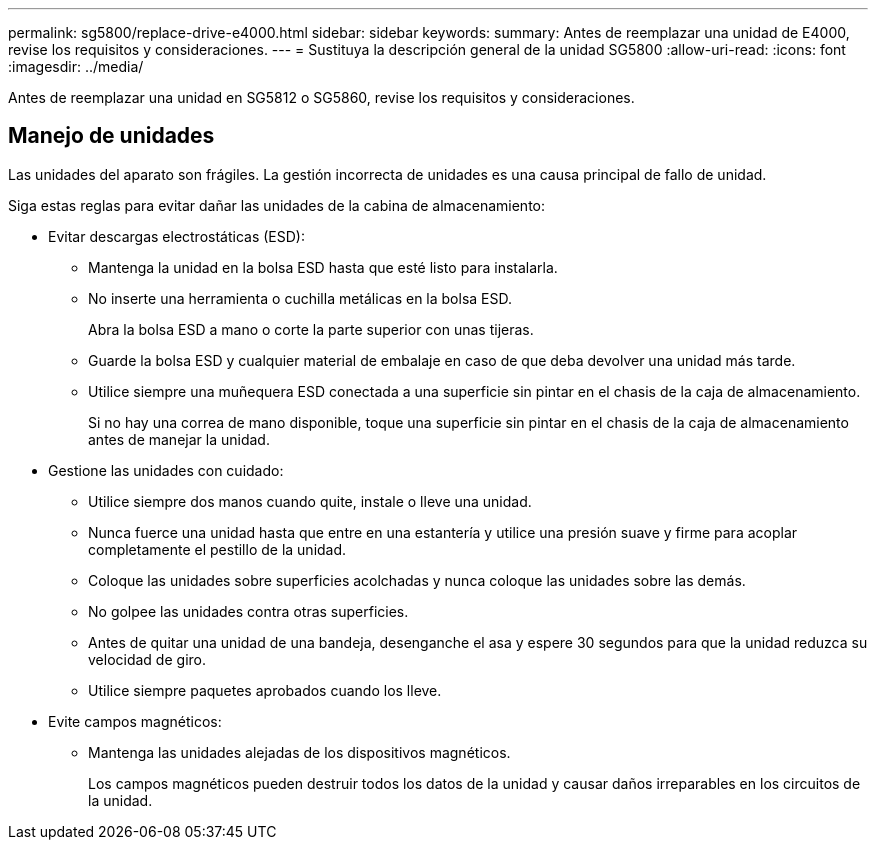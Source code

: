 ---
permalink: sg5800/replace-drive-e4000.html 
sidebar: sidebar 
keywords:  
summary: Antes de reemplazar una unidad de E4000, revise los requisitos y consideraciones. 
---
= Sustituya la descripción general de la unidad SG5800
:allow-uri-read: 
:icons: font
:imagesdir: ../media/


[role="lead"]
Antes de reemplazar una unidad en SG5812 o SG5860, revise los requisitos y consideraciones.



== Manejo de unidades

Las unidades del aparato son frágiles. La gestión incorrecta de unidades es una causa principal de fallo de unidad.

Siga estas reglas para evitar dañar las unidades de la cabina de almacenamiento:

* Evitar descargas electrostáticas (ESD):
+
** Mantenga la unidad en la bolsa ESD hasta que esté listo para instalarla.
** No inserte una herramienta o cuchilla metálicas en la bolsa ESD.
+
Abra la bolsa ESD a mano o corte la parte superior con unas tijeras.

** Guarde la bolsa ESD y cualquier material de embalaje en caso de que deba devolver una unidad más tarde.
** Utilice siempre una muñequera ESD conectada a una superficie sin pintar en el chasis de la caja de almacenamiento.
+
Si no hay una correa de mano disponible, toque una superficie sin pintar en el chasis de la caja de almacenamiento antes de manejar la unidad.



* Gestione las unidades con cuidado:
+
** Utilice siempre dos manos cuando quite, instale o lleve una unidad.
** Nunca fuerce una unidad hasta que entre en una estantería y utilice una presión suave y firme para acoplar completamente el pestillo de la unidad.
** Coloque las unidades sobre superficies acolchadas y nunca coloque las unidades sobre las demás.
** No golpee las unidades contra otras superficies.
** Antes de quitar una unidad de una bandeja, desenganche el asa y espere 30 segundos para que la unidad reduzca su velocidad de giro.
** Utilice siempre paquetes aprobados cuando los lleve.


* Evite campos magnéticos:
+
** Mantenga las unidades alejadas de los dispositivos magnéticos.
+
Los campos magnéticos pueden destruir todos los datos de la unidad y causar daños irreparables en los circuitos de la unidad.




